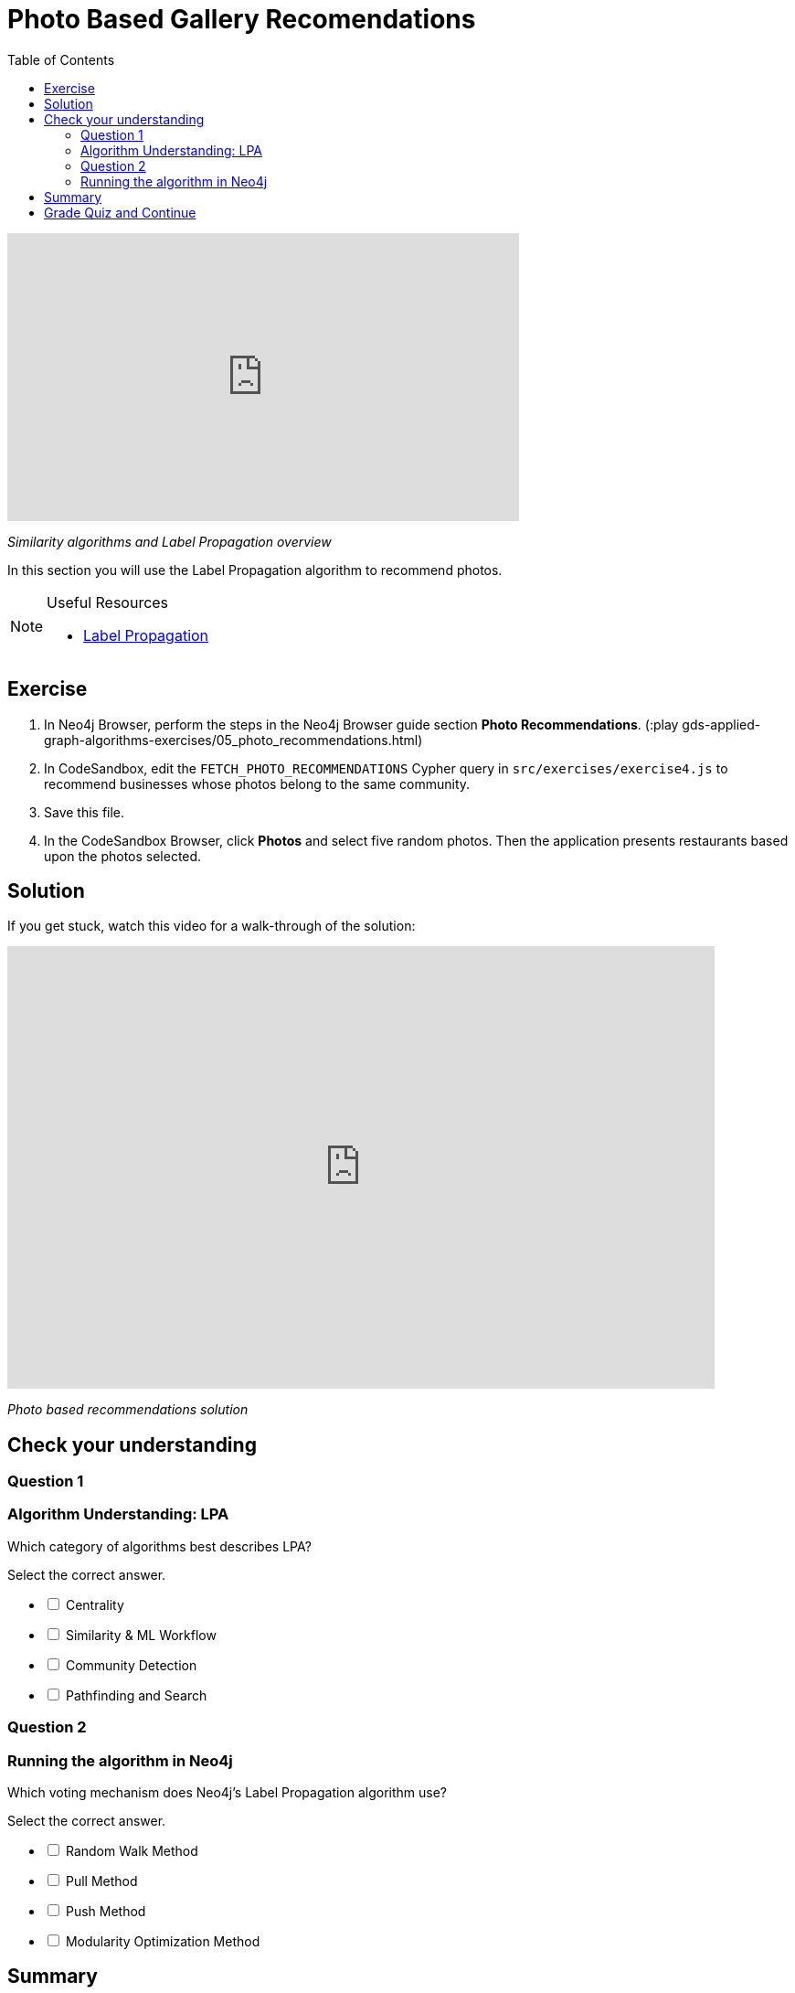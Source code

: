 = Photo Based Gallery Recomendations
:presenter: Neo4j
:twitter: neo4j
:email: info@neo4j.com
:neo4j-version: 3.5
:currentyear: 2019
:doctype: book
:toc: left
:toclevels: 3
:nextsecttitle: Summary
:prevsecttitle: Relevant Reviews
:nextsect: 6
:currsect: 5
:prevsect: 4
:experimental:
:imagedir: ../images
:manual: http://neo4j.com/docs/operations-manual/3.5

video::DQ7fH0QUg6A[youtube,width=560,height=315]

_Similarity algorithms and Label Propagation overview_

In this section you will use the Label Propagation algorithm to recommend photos.

[NOTE]
====
.Useful Resources

* https://neo4j.com/docs/graph-data-science/current/algorithms/label-propagation/[Label Propagation^]
====

== Exercise

. In Neo4j Browser, perform the steps in the  Neo4j Browser guide section *Photo Recommendations*. (:play gds-applied-graph-algorithms-exercises/05_photo_recommendations.html)
. In CodeSandbox, edit the `FETCH_PHOTO_RECOMMENDATIONS` Cypher query in `src/exercises/exercise4.js` to recommend businesses whose photos belong to the same community.
. Save this file.
. In the CodeSandbox Browser, click *Photos* and select five random photos. Then the application presents restaurants based upon the photos selected.

== Solution

If you get stuck, watch this video for a walk-through of the solution:

++++
<div style="position: relative; overflow: hidden; padding-top: 56.25%; width: 90%;">
  <iframe src="https://www.youtube.com/embed/FV0LznTB364" frameborder="0" allow="accelerometer; autoplay; encrypted-media; gyroscope; picture-in-picture" style="position: absolute; top: 0; left: 0; width: 100%; height: 100%; border: 0;" allowfullscreen></iframe>
</div>
++++
_Photo based recommendations solution_

[#module-5.quiz]
== Check your understanding
=== Question 1

=== Algorithm Understanding: LPA

Which category of algorithms best describes LPA?

Select the correct answer.
[%interactive]
- [ ] [.false-answer]#Centrality#
- [ ] [.false-answer]#Similarity & ML Workflow#
- [ ] [.required-answer]#Community Detection#
- [ ] [.false-answer]#Pathfinding and Search#

=== Question 2

=== Running the algorithm in Neo4j

Which voting mechanism does Neo4j's Label Propagation algorithm use?

Select the correct answer.
[%interactive]
- [ ] [.false-answer]#Random Walk Method#
- [ ] [.required-answer]#Pull Method#
- [ ] [.false-answer]#Push Method#
- [ ] [.false-answer]#Modularity Optimization Method#

== Summary

You should now be able to:
[square]
* Use the Jaccard similarity algorithm.
* Use the Label Propagation Community Detection algorithm with Neo4j.

== Grade Quiz and Continue

++++
<a class="next-section medium button" href="../part-6/">Continue to Module 6</a>
++++

ifdef::backend-html5[]
++++
<script>
$( document ).ready(function() {
  Intercom('trackEvent','training-applied-algos-view-part5');
});
</script>
++++
endif::backend-html5[]
